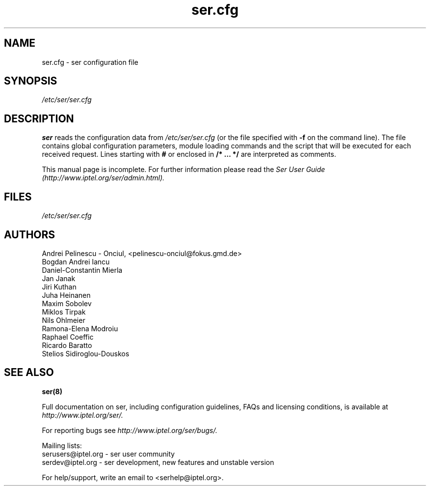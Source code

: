 .\" $Id: ser.cfg.5,v 1.7 2003/09/03 15:03:22 andrei Exp $
.TH ser.cfg 5 15.07.2002 ser "Sip Express Router" 
.\" Process with
.\" groff -man -Tascii ser.cfg.5 
.\"
.SH NAME
ser.cfg \- ser configuration file
.SH SYNOPSIS
.I /etc/ser/ser.cfg
.SH DESCRIPTION
.B ser
reads the configuration data from
.I /etc/ser/ser.cfg
(or the file specified with
.B \-f
on the command line).
The file contains global configuration parameters, module loading commands and the script that will be executed for each received request. Lines starting with
.B #
or enclosed in
.B /* ... */
are interpreted as comments.
.PP
This manual page is incomplete. For further information please read the
.I Ser User Guide (http://www.iptel.org/ser/admin.html).

.SH FILES
.bL
.I /etc/ser/ser.cfg
.br

.SH AUTHORS
Andrei Pelinescu - Onciul, <pelinescu-onciul@fokus.gmd.de>
.br
Bogdan Andrei Iancu
.br
Daniel-Constantin Mierla
.br 
Jan Janak
.br
Jiri Kuthan
.br
Juha Heinanen
.br
Maxim Sobolev
.br
Miklos Tirpak
.br
Nils Ohlmeier
.br
Ramona-Elena Modroiu
.br
Raphael Coeffic
.br
Ricardo Baratto
.br
Stelios Sidiroglou-Douskos

.SH SEE ALSO
.BR ser(8)
.PP
Full documentation on ser, including configuration guidelines, FAQs and
licensing conditions, is available at
.I http://www.iptel.org/ser/.
.PP
For reporting  bugs see
.I
http://www.iptel.org/ser/bugs/.
.PP
Mailing lists:
.nf 
serusers@iptel.org - ser user community
.nf 
serdev@iptel.org - ser development, new features and unstable version
.PP
For help/support, write an email to <serhelp@iptel.org>.

